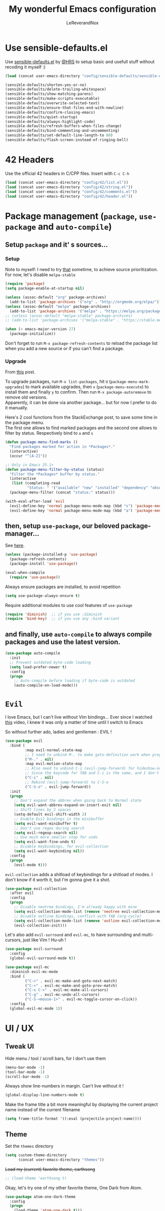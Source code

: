 #+TITLE: My wonderful Emacs configuration
#+AUTHOR: LeReverandNox

* Use sensible-defaults.el
  Use [[https://github.com/hrs/sensible-defaults.el][sensible-defaults.el]] by [[https://github.com/hrs/sensible-defaults.el][@HRS]] to setup basic and usefull stuff without
  recoding it myself :)

  #+BEGIN_SRC emacs-lisp
    (load (concat user-emacs-directory "config/sensible-defaults/sensible-defaults.el"))

    (sensible-defaults/shorten-yes-or-no)
    (sensible-defaults/delete-trailing-whitespace)
    (sensible-defaults/show-matching-parens)
    (sensible-defaults/make-scripts-executable)
    (sensible-defaults/overwrite-selected-text)
    (sensible-defaults/ensure-that-files-end-with-newline)
    (sensible-defaults/confirm-closing-emacs)
    (sensible-defaults/quiet-startup)
    (sensible-defaults/always-highlight-code)
    (sensible-defaults/refresh-buffers-when-files-change)
    (sensible-defaults/bind-commenting-and-uncommenting)
    (sensible-defaults/set-default-line-length-to 80)
    (sensible-defaults/flash-screen-instead-of-ringing-bell)
  #+END_SRC

* 42 Headers
  Use the official 42 headers in C/CPP files.
  Insert with =C-c C-h=

  #+BEGIN_SRC emacs-lisp
    (load (concat user-emacs-directory "config/42/list.el"))
    (load (concat user-emacs-directory "config/42/string.el"))
    (load (concat user-emacs-directory "config/42/comments.el"))
    (load (concat user-emacs-directory "config/42/header.el"))
  #+END_SRC

* Package management (=package=, =use-package= and =auto-compile=)
** Setup =package= and it' s sources...
*** Setup
    Note to myself: I need to try [[https://emacs.stackexchange.com/a/2989][that]] sometime, to achieve source
    prioritization. For now, let's disable =melpa-stable=
    #+BEGIN_SRC emacs-lisp
      (require 'package)
      (setq package-enable-at-startup nil)

      (unless (assoc-default "org" package-archives)
        (add-to-list 'package-archives '("org" . "http://orgmode.org/elpa/")))
      (unless (assoc-default "melpa" package-archives)
        (add-to-list 'package-archives '("melpa" . "https://melpa.org/packages/")))
      ;; (unless (assoc-default "melpa-stable" package-archives)
      ;; (add-to-list 'package-archives '("melpa-stable" . "https://stable.melpa.org/packages/")))

      (when (< emacs-major-version 27)
        (package-initialize))
    #+END_SRC

    Don't forget to run =M-x package-refresh-contents= to reload the package list
    when you add a new source or if you can't find a package.

*** Upgrade
    From [[https://emacs.stackexchange.com/a/31874][this]] post.

    To upgrade packages, run =M-x list-packages=, hit =U= (=package-menu-mark-upgrades=) to mark available
    upgrades, then =x= (=package-menu-execute=) to install them and finally =y= to confirm.
    Then run =M-x package-autoremove= to remove old versions.\\
    Apparently, it can be done via another package... but for now I prefer to do
    it manually.

    Here's 2 cool functions from the StackExchange post, to save some time in
    the package menu.\\
    The first one allows to find marked packages and the second one allows to
    filter by status. Respectively bind to =a= and =s=

    #+BEGIN_SRC emacs-lisp
      (defun package-menu-find-marks ()
        "Find packages marked for action in *Packages*."
        (interactive)
        (occur "^[A-Z]"))

      ;; Only in Emacs 25.1+
      (defun package-menu-filter-by-status (status)
        "Filter the *Packages* buffer by status."
        (interactive
         (list (completing-read
                "Status: " '("available" "new" "installed" "dependency" "obsolete"))))
        (package-menu-filter (concat "status:" status)))

      (with-eval-after-load 'evil
        (evil-define-key 'normal package-menu-mode-map (kbd "s") 'package-menu-filter-by-status)
        (evil-define-key 'normal package-menu-mode-map (kbd "a") 'package-menu-find-marks))
    #+END_SRC

** then, setup =use-package=, our beloved package-manager...
   See [[https://github.com/jwiegley/use-package][here]].
   #+BEGIN_SRC emacs-lisp
     (unless (package-installed-p 'use-package)
       (package-refresh-contents)
       (package-install 'use-package))

     (eval-when-compile
       (require 'use-package))
   #+END_SRC

   Always ensure packages are installed, to avoid repetition

   #+BEGIN_SRC emacs-lisp
     (setq use-package-always-ensure t)
   #+END_SRC

   Require additional modules to use cool features of =use-package=

   #+BEGIN_SRC emacs-lisp
     (require 'diminish)  ;; if you use :diminish
     (require 'bind-key)  ;; if you use any :bind variant
   #+END_SRC

** and finally, use =auto-compile= to always compile packages and use the latest version.
   #+BEGIN_SRC emacs-lisp
     (use-package auto-compile
       :init
       ;; Prevent outdated byte-code loading
       (setq load-prefer-newer t)
       :config
       (progn
         ;; Auto-compile before loading if byte-code is outdated
         (auto-compile-on-load-mode)))
   #+END_SRC
* =Evil=
  I love Emacs, but I can't live without Vim bindings...
  Ever since I watched [[https://www.youtube.com/watch?v=JWD1Fpdd4Pc][this]] video, I knew it was only a matter of time until I
  switch to Emacs

  So without further ado, ladies and gentlemen : EVIL !
  #+BEGIN_SRC emacs-lisp
    (use-package evil
      :bind (
             :map evil-normal-state-map
             ;; I need to unbind M-. to make goto-definition work when programming
             ("M-." . nil)
             :map evil-motion-state-map
             ;; Also need to unbind C-i (evil-jump-forward) for hideshow-org to works
             ;; Since the keycode for TAB and C-i is the same, and I don't want to find a workaround for now...
             ("C-i" . nil)
             ;; Rebind (evil-jump-forward) to C-S-o
             ("C-S-o" . evil-jump-forward))
      :init
      (progn
        ;; Don't expand the abbrev when going back to Normal state
        (setq evil-want-abbrev-expand-on-insert-exit nil)
        ;; Shift lines by 2 spaces
        (setq-default evil-shift-width 2)
        ;; Enable Evil bindings in the minibuffer
        (setq evil-want-minibuffer t)
        ;; Don't use regex during search
        (setq evil-regexp-search nil)
        ;; Use much more smaller step for undo
        (setq evil-want-fine-undo t)
        ;; Disable keybindings, for evil-collection
        (setq evil-want-keybinding nil))
      :config
      (progn
        (evil-mode t)))
  #+END_SRC

  =evil-collection= adds a shitload of keybindings for a shitload of modes.
  I don't know if it worth it, but I'm gonna give it a shot.
  #+BEGIN_SRC emacs-lisp
    (use-package evil-collection
      :after evil
      :config
      (progn
        ;; Disable neotree bindings, I'm already happy with mine
        (setq evil-collection-mode-list (remove 'neotree evil-collection-mode-list))
        ;; Disable outline bindings, conflict with TAB (org-cycle)
        (setq evil-collection-mode-list (remove 'outline evil-collection-mode-list))
        (evil-collection-init)))
  #+END_SRC

  Let's also add =evil-surround= and =evil-mc=, to have surrounding and
  multi-cursors, just like Vim ! Hu-uh !
  #+BEGIN_SRC emacs-lisp
    (use-package evil-surround
      :config
      (global-evil-surround-mode t))
  #+END_SRC

  #+BEGIN_SRC emacs-lisp
    (use-package evil-mc
      :diminish evil-mc-mode
      :bind (
             ("C->" . evil-mc-make-and-goto-next-match)
             ("C-<" . evil-mc-make-and-goto-prev-match)
             ("C-x C->" . evil-mc-make-all-cursors)
             ("C-g" . evil-mc-undo-all-cursors)
             ("C-S-<mouse-1>" . evil-mc-toggle-cursor-on-click))
      :config
      (global-evil-mc-mode 1))
  #+END_SRC
* UI / UX
** Tweak UI
   Hide menu / tool / scroll bars, for I don't use them
   #+BEGIN_SRC emacs-lisp
     (menu-bar-mode -1)
     (tool-bar-mode -1)
     (scroll-bar-mode -1)
   #+END_SRC

   Always show line-numbers in margin. Can't live without it !
   #+BEGIN_SRC emacs-lisp
     (global-display-line-numbers-mode t)
   #+END_SRC

   Make the frame title a bit more meaningful by displaying the current project
   name instead of the current filename
   #+BEGIN_SRC emacs-lisp
     (setq frame-title-format '((:eval (projectile-project-name))))
   #+END_SRC
** Theme
   Set the =themes= directory
   #+BEGIN_SRC emacs-lisp
     (setq custom-theme-directory
           (concat user-emacs-directory "themes"))
   #+END_SRC

   +Load my (current) favorite theme, earthsong+
   #+BEGIN_SRC emacs-lisp
     ;; (load-theme 'earthsong t)
   #+END_SRC

   Okay, let's try one of my other favorite theme, One Dark from Atom.
   #+BEGIN_SRC emacs-lisp
     (use-package atom-one-dark-theme
       :config
       (progn
         (load-theme 'atom-one-dark t)))
   #+END_SRC

   I love some transparency. Let's make it a bit transparent when active, and a
   bit more transparent when inactive
   #+BEGIN_SRC emacs-lisp
     ;;(set-frame-parameter (selected-frame) 'alpha '(<active> . <inactive>))
     (set-frame-parameter (selected-frame) 'alpha '(95 . 80))
     (add-to-list 'default-frame-alist '(alpha . (95 . 80)))
   #+END_SRC

   I also like to have a more visible =verbatim= face in =org-mode=.
   Not quite sur about the color, but it will do the trick.
   #+BEGIN_SRC emacs-lisp
     (set-face-attribute 'org-verbatim nil
                         :foreground (face-attribute 'warning :foreground))
   #+END_SRC

** Font
   Thanks again to @HRS for those really helpful functions !

*** Setup
    Let's set =RobotoMono Nerd Font= as the default font
    #+BEGIN_SRC emacs-lisp
      (setq hrs/default-font "RobotoMono Nerd Font")
    #+END_SRC

    With a default size of 11
    #+BEGIN_SRC emacs-lisp
      (setq hrs/default-font-size 11)
    #+END_SRC

*** Resizing
    Really cool fonctions :)
    #+BEGIN_SRC emacs-lisp
      (defun hrs/font-code ()
        "Return a string representing the current font (like \"Inconsolata-14\")."
        (concat hrs/default-font "-" (number-to-string hrs/current-font-size)))

      (defun hrs/set-font-size ()
        "Set the font to `hrs/default-font' at `hrs/current-font-size'.
         Set that for the current frame, and also make it the default for
         other, future frames."
        (let ((font-code (hrs/font-code)))
          (add-to-list 'default-frame-alist (cons 'font font-code))
          (set-frame-font font-code)))

      (defun hrs/reset-font-size ()
        "Change font size back to `hrs/default-font-size'."
        (interactive)
        (setq hrs/current-font-size hrs/default-font-size)
        (hrs/set-font-size))

      (defun hrs/increase-font-size ()
        "Increase current font size by a factor of `hrs/font-change-increment'."
        (interactive)
        (setq hrs/current-font-size
              (ceiling (* hrs/current-font-size hrs/font-change-increment)))
        (hrs/set-font-size))

      (defun hrs/decrease-font-size ()
        "Decrease current font size by a factor of `hrs/font-change-increment', down to a minimum size of 1."
        (interactive)
        (setq hrs/current-font-size
              (max 1
                   (floor (/ hrs/current-font-size hrs/font-change-increment))))
        (hrs/set-font-size))
    #+END_SRC

    Increment font by 0.5%
    #+BEGIN_SRC emacs-lisp
      (setq hrs/font-change-increment 1.05)
    #+END_SRC

    Globally bind font resizing to =C-+=, =C--= and =C-==, so I can resize
    ANYWHERE <3
    #+BEGIN_SRC emacs-lisp
      (define-key global-map (kbd "C-=") 'hrs/reset-font-size)
      (define-key global-map (kbd "C-+") 'hrs/increase-font-size)
      (define-key global-map (kbd "C--") 'hrs/decrease-font-size)
    #+END_SRC

    Reset the font size at startup
    #+BEGIN_SRC emacs-lisp
      (hrs/reset-font-size)
    #+END_SRC
** Modeline
*** =powerline=
    I love Vim's powerline, so when I heard there's an Emacs version...

    Here's a fork of the =powerline-evil-center-color-theme= (from [[https://github.com/raugturi/powerline-evil][here]]) that
    display the =mode-line-misc-info= variable. I need it for =eyebrowse= to
    display it's workspaces. (see [[https://github.com/milkypostman/powerline/issues/140][this]] issue)\\
    I don't really know what I'm doing, I just tried to
    understand roughly how a =mode-line-format= works and hacked my way through.
    #+BEGIN_SRC emacs-lisp
      (defun lrn/powerline-evil-center-color-theme ()
        "A custom Powerline's center-evil them with the evil state in color and the
        mode-line-misc-info displayed."
        (interactive)
        (setq-default mode-line-format
                      '("%e"
                        (:eval
                         (let* ((active (powerline-selected-window-active))
                                (mode-line (if active 'mode-line 'mode-line-inactive))
                                (face1 (if active 'powerline-active1 'powerline-inactive1))
                                (face2 (if active 'powerline-active2 'powerline-inactive2))
                                (separator-left (intern (format "powerline-%s-%s"
                                                                (powerline-current-separator)
                                                                (car powerline-default-separator-dir))))
                                (separator-right (intern (format "powerline-%s-%s"
                                                                 (powerline-current-separator)
                                                                 (cdr powerline-default-separator-dir))))
                                (lhs (list (powerline-raw "%*" nil 'l)
                                           (powerline-buffer-size nil 'l)
                                           (powerline-buffer-id nil 'l)
                                           (powerline-raw " ")
                                           (funcall separator-left mode-line face1)
                                           (powerline-narrow face1 'l)
                                           (powerline-vc face1)))
                                (rhs (list (powerline-raw global-mode-string face1 'r)
                                           (powerline-raw "%4l" face1 'r)
                                           (powerline-raw ":" face1)
                                           (powerline-raw "%3c" face1 'r)
                                           (funcall separator-right face1 mode-line)
                                           (powerline-raw " ")
                                           (powerline-raw "%6p" nil 'r)
                                           (powerline-hud face2 face1)
                                           (powerline-raw mode-line-misc-info face2 'r)))
                                (center (append (list (powerline-raw " " face1)
                                                      (funcall separator-left face1 face2)
                                                      (when (boundp 'erc-modified-channels-object)
                                                        (powerline-raw erc-modified-channels-object face2 'l))
                                                      (powerline-major-mode face2 'l)
                                                      (powerline-process face2)
                                                      (powerline-raw " " face2))
                                                (let ((evil-face (powerline-evil-face)))
                                                  (if (split-string (format-mode-line minor-mode-alist))
                                                      (append (if evil-mode
                                                                  (list (funcall separator-right face2 evil-face)
                                                                        (powerline-raw (powerline-evil-tag) evil-face 'l)
                                                                        (powerline-raw " " evil-face)
                                                                        (funcall separator-left evil-face face2)))
                                                              (list (powerline-minor-modes face2 'l)
                                                                    (powerline-raw " " face2)
                                                                    (funcall separator-right face2 face1)))
                                                    (list (powerline-raw (powerline-evil-tag) evil-face)
                                                          (funcall separator-right evil-face face1)))))))
                           (concat (powerline-render lhs)
                                   (powerline-fill-center face1 (/ (powerline-width center) 2.0))
                                   (powerline-render center)
                                   (powerline-fill face1 (powerline-width rhs))
                                   (powerline-render rhs)))))))
    #+END_SRC

    #+BEGIN_SRC emacs-lisp
      (use-package powerline
        :config
        (lrn/powerline-evil-center-color-theme))
    #+END_SRC
*** Clock
    It's sometime more convenient to check the time directly in Emacs, instead of
    looking at the OS status bar. Especially in fullscreen mode.\\
    I not enabling it for now, for I spend most of my time on MacOS. But I use it
    for sure on Linux.

    #+BEGIN_SRC emacs-lisp
      ;; (display-time-mode)

    #+END_SRC

    Let's also customize the time format. See [[https://help.gnome.org/users/gthumb/stable/gthumb-date-formats.html.en][here]] for reference :)
    #+BEGIN_SRC emacs-lisp
      (setq display-time-format "%H:%M:%S")
    #+END_SRC
*** =diminish=
    The =modeline= is often waaaay to crowded, when a lot of modes are enabled.
    Hopefully, there's =dimisish= ! It allows you to rename every minor/major
    modes to save space.

    =diminish= is also supported directly by =use-package= with the =:dimish= option.
    I try to use it whenever I can, but for some default modes, I still need to
    write it here.

    First, two macros to make things easier
    #+BEGIN_SRC emacs-lisp
      (defmacro diminish-minor-mode (filename mode &optional abbrev)
        `(eval-after-load (symbol-name ,filename)
           '(diminish ,mode ,abbrev)))

      (defmacro diminish-major-mode (mode-hook abbrev)
        `(add-hook ,mode-hook
                   (lambda () (setq mode-name ,abbrev))))
    #+END_SRC

    And now =diminish=  itself.
    #+BEGIN_SRC emacs-lisp
      (use-package diminish
        :config
        (diminish-major-mode 'emacs-lisp-mode-hook "el")
        (diminish-major-mode 'python-mode-hook "Py")
        (diminish-major-mode 'js-mode-hook "JS")
        (diminish-major-mode 'sh-mode-hook "Sh")
        (diminish-minor-mode 'abbrev 'abbrev-mode))
    #+END_SRC
** Icons
   Because it's always nice to have cool icons instead of plain text
   #+BEGIN_SRC emacs-lisp
     (use-package all-the-icons)
   #+END_SRC
** =neotree=
   Similar to Vim's Nerdtree, such a cool package to browse the filesystem in a
   conveniant sidebar <3

   Thanks [[https://github.com/jaypei/emacs-neotree/issues/293][@stereoproxy]] for this function that allows me to close the parent
   directory of a node easily !
   #+BEGIN_SRC emacs-lisp
     (defun my/neotree-close-parent ()
       "Close parent directory of current node."
       (interactive)
       (neotree-select-up-node)
       (let* ((btn-full-path (neo-buffer--get-filename-current-line))
              (path (if btn-full-path btn-full-path neo-buffer--start-node)))
         (when (file-name-directory path)
           (if (neo-buffer--expanded-node-p path) (neotree-enter)))))
   #+END_SRC

   Let's install =neotree= and set the bindings
   #+BEGIN_SRC emacs-lisp
     (use-package neotree
       :init
       (setq neo-theme (if (display-graphic-p) 'icons 'arrow))
       (setq neo-window-fixed-size nil)
       :config
       (evil-define-key 'normal neotree-mode-map (kbd "RET") 'neotree-enter)
       (evil-define-key 'normal neotree-mode-map (kbd "SPC") 'neotree-quick-look)
       (evil-define-key 'normal neotree-mode-map (kbd "q") 'neotree-hide)
       (evil-define-key 'normal neotree-mode-map (kbd "TAB") 'neotree-change-root)
       (evil-define-key 'normal neotree-mode-map (kbd "g") 'neotree-refresh)
       (evil-define-key 'normal neotree-mode-map (kbd "n") 'neotree-next-line)
       (evil-define-key 'normal neotree-mode-map (kbd "p") 'neotree-previous-line)
       (evil-define-key 'normal neotree-mode-map (kbd "A") 'neotree-stretch-toggle)
       (evil-define-key 'normal neotree-mode-map (kbd "H") 'neotree-hidden-file-toggle)
       (evil-define-key 'normal neotree-mode-map (kbd "s") 'neotree-enter-horizontal-split)
       (evil-define-key 'normal neotree-mode-map (kbd "v") 'neotree-enter-vertical-split)
       (evil-define-key 'normal neotree-mode-map (kbd "O") 'neotree-open-file-in-system-application)
       (evil-define-key 'normal neotree-mode-map (kbd "y") 'neotree-copy-filepath-to-yank-ring)
       (evil-define-key 'normal neotree-mode-map (kbd "r") 'neotree-refresh)
       (evil-define-key 'normal neotree-mode-map (kbd "C-b") 'neotree-hide)
       (evil-define-key 'normal neotree-mode-map (kbd "C-c C-y") 'neotree-copy-node)
       (evil-define-key 'normal neotree-mode-map (kbd "x") 'my/neotree-close-parent)
       (define-key evil-motion-state-map (kbd "C-b") 'neotree-show)
       (define-key evil-motion-state-map (kbd "C-S-b") 'neotree-projectile-action))
   #+END_SRC

** Completion
*** =helm= and friends
    From [[https://github.com/emacs-helm/helm][here]].\\
    See [[https://emacs-helm.github.io/helm/][here]] and [[http://tuhdo.github.io/helm-intro.html][here]].

    =helm= is just AWESOME ! It saves so much time, allowing to find anything in
    a few keystrokes.

    First, there is =helm= itself
    #+BEGIN_SRC emacs-lisp
      ;; (use-package helm
      ;;   :diminish helm-mode
      ;;   :bind  (
      ;;          ("M-x" . helm-M-x)
      ;;          ("C-x C-f" . helm-find-files)
      ;;          ("C-x y" . helm-show-kill-ring)
      ;;          ("C-x b" . helm-mini)
      ;;          ("C-X c o" . helm-occur)
      ;;          ("C-h a" . helm-apropos))
      ;;   :init
      ;;   (setq projectile-completion-system 'helm)
      ;;   (setq helm-apropos-fuzzy-match t)
      ;;   :config
      ;;   (helm-mode t))
    #+END_SRC

    then, there's =helm-descbinds=, for searching bindings
    #+BEGIN_SRC emacs-lisp
      ;; (use-package helm-descbinds
      ;;   :bind (
      ;;          ("C-h b" . helm-descbinds)
      ;;          ("C-h w" . helm-descbinds)))
    #+END_SRC

*** =ivy= and friends
    Ressources: [[https://sam217pa.github.io/2016/09/13/from-helm-to-ivy/][that]], [[https://adamsimpson.net/writing/helm-to-ivy][this]], [[http://blog.binchen.org/posts/hello-ivy-mode-bye-helm.html][that]], [[https://writequit.org/denver-emacs/presentations/2017-04-11-ivy.html][this]].

**** =ivy=
     From [[https://github.com/abo-abo/swiper][here]]. See [[https://oremacs.com/swiper/][here]].\\
     The completion framework itself. Waaay way smaller than =helm=, with less
     functionalities. But since I was using about 5% of =helm=, it doesn't matter

     =ivy-historian= persists the =ivy= candidates in a file.
     #+BEGIN_SRC emacs-lisp
       (use-package ivy-historian)
     #+END_SRC

     #+BEGIN_SRC emacs-lisp
       (use-package ivy
         :diminish ivy-mode
         :bind (
                ("C-x b" . ivy-switch-buffer))
         :init
         ;; Add recent files and bookmarks to ivy-switch-buffer
         (setq ivy-use-virtual-buffers t)
         ;; Show the fullpath for the recent files in ivy-switch-buffer
         (setq ivy-virtual-abbreviate 'fullpath)
         ;; Use ivy as completion system for projectile
         (setq projectile-completion-system 'ivy)
         ;; Require to type ~/ to go home, instead of just ~
         (setq ivy-magic-tilde nil)
         ;; Allow minibuffer commands in minibuffer... MINIBUFFERCEPTION \o/
         (setq enable-recursive-minibuffers t)
         :config
         (ivy-historian-mode t)
         (ivy-mode t))
     #+END_SRC
**** =counsel=
     =counsel= is a collection of replacement functions for various Emacs
     commands, infused with =ivy=.

     #+BEGIN_SRC emacs-lisp
       (use-package counsel
         :diminish counsel-mode
         :bind (
                ("C-x y" . counsel-yank-pop))
         :init
         ;; Override the binding descriptions with counsel stuff
         (setq counsel-mode-override-describe-bindings t)
         :config
         (counsel-mode t))
     #+END_SRC

** Keybindings help
*** =guide-key=
    From [[https://github.com/kai2nenobu/guide-key][here]].

    =guide-key= is a cool little package that shows a popup with the possibles
    key-bindings when you start typing. Really useful to discover a lot of cool
    bindings !
    #+BEGIN_SRC emacs-lisp
      ;; (use-package guide-key
      ;;   :diminish guide-key-mode
      ;;   :init
      ;;   (setq guide-key/guide-key-sequence t) ; Trigger the guide for any binding
      ;;   (setq guide-key/popup-window-position 'bottom)
      ;;   (setq guide-key/align-command-by-space-flag t)
      ;;   (setq guide-key/idle-delay 0.75)
      ;;   :config
      ;;   (progn
      ;;     (guide-key-mode 1)))
    #+END_SRC
*** =which-key=
    From [[https://github.com/justbur/emacs-which-key][here]].

    Based on =guide-key=, it was developped for [[https://www.google.com/search?client=firefox-b-ab&q=github+spcemacs][Spacemacs]]. It does the same
    things, but... in a cooler way. Maybe.

    Let's give it a shot and see what it worth.
    #+BEGIN_SRC emacs-lisp
      (use-package which-key
        :diminish which-key-mode
        :init
        (setq which-key-popup-type 'side-window)
        (setq which-key-idle-delay 0.75)
        :config
        (which-key-mode t))
    #+END_SRC

** Sessions
   Emacs can save and restore the current session. Convenient since I'm closing
   Emacs often !

   Themes settings are also stored in the .desktop file... So if I change
   settings with =customize-face= then exit Emacs, those settings are restored
   the next time ! I don't like this behavior. Thanks to [[https://superuser.com/a/1155381][this]] post, there's a
   worakoung that reloads the actual theme after restoring the .desktop

   EDIT: Since I start using =--daemon= / =emacsclient=, I had to fix
   =desktop-save=mode= so I can restore frames in a new frame... But it seems to
   have broken the up-mentioned workaround...  will (try) to-fix someday.
   #+BEGIN_SRC emacs-lisp
     (setq desktop-path (list (concat user-emacs-directory "tmp/sessions")))
     (desktop-save-mode)
     (setq desktop-restore-forces-onscreen nil)
     (setq desktop-load-locked-desktop t)

     ;; (add-to-list 'desktop-globals-to-save 'custom-enabled-themes)
     ;; (defun desktop-load-theme () "load custom theme" (interactive)
     ;; (dolist (th custom-enabled-themes) (load-theme th)))
     ;; (add-hook 'desktop-after-read-hook 'desktop-load-theme)
   #+END_SRC

** Custom-file
   Emacs use a custom-file to store settings set by =M-x customize= and other
   stuff.

   Let's configure it.
   #+BEGIN_SRC emacs-lisp
     (setq custom-file (concat user-emacs-directory "config/custom.el"))
   #+END_SRC

   And load it at startup.
   #+BEGIN_SRC emacs-lisp
     (load custom-file)
   #+END_SRC
** =Dired=
   I want to use =dired-mode= more often, it seems really powerful !
   Let's customize some settings

   =dired-dwim-target= allows to 'auto-detect' the target for various operations
   such as copy, delete, etc... (If there's a split window with a =Dired=
   buffer, it'll assume that you want to target this directory)
   #+BEGIN_SRC emacs-lisp
     (setq dired-dwim-target t)
   #+END_SRC

   Always copy directory recursively without confirmation
   #+BEGIN_SRC emacs-lisp
     (setq dired-recursive-copies 'always)
   #+END_SRC

   The basic =ls= flags are quite limited (=-al=), let's add s'more, such as
   human-readable sizes
   #+BEGIN_SRC emacs-lisp
     (setq dired-listing-switches "-lah")
   #+END_SRC

   Auto-update the =dired= buffers if the content of a directory change.
   #+BEGIN_SRC emacs-lisp
     (add-hook 'dired-mode-hook 'auto-revert-mode)
   #+END_SRC

   You now you can edit permissions directly from within =dired= ?
   #+BEGIN_SRC emacs-lisp
     (setq wdired-allow-to-change-permissions t)
   #+END_SRC

*** =dired+=
    =dired+= is a package that provides additional features to the basic
    =dired-mode=
    However, I had to intall it manually, since it's not present on
    =MELPA= anymore ='(
    #+BEGIN_SRC emacs-lisp
      (add-to-list 'load-path (concat user-emacs-directory "config/dired+"))
      (require 'dired+)
    #+END_SRC

*** =dired-narrow=
    A cool package that allows to filter files by name ! (See [[http://pragmaticemacs.com/emacs/dynamically-filter-directory-listing-with-dired-narrow/][here]])

    In a =dired= buffer, hit =C-s= to invok =dired-narrow= and type a string to
    filter.\\
    When done, hit =g r= (=revert-buffer=) to remove the filters.
    #+BEGIN_SRC emacs-lisp
      (use-package dired-narrow
        :config
        (progn
          (evil-define-key 'normal dired-mode-map (kbd "C-s") 'dired-narrow)))
    #+END_SRC

*** =dired-quick-sort=
    See [[https://gitlab.com/xuhdev/dired-quick-sort][here]].
    Add a cool sorting menu to =dired=, to sort by name, time, size, extension,
    you name it...

    WARNING: Doesn't work on Mac OS, since =ls= doesn't support =--dired= option.
    #+BEGIN_SRC emacs-lisp
      (unless (string-equal system-type "darwin")
        (use-package dired-quick-sort
          :config
          (dired-quick-sort-setup))
        )
    #+END_SRC
** Emacs server
   Let's add a binding to kill the Emacs server.
   #+BEGIN_SRC emacs-lisp
     (define-key global-map (kbd "C-x C-S-c") 'kill-emacs)
   #+END_SRC
* Persitency
** =backup= and =auto-save=
   I love to keep my backups and auto-saves neatly in separates directories.
   This is the first settings I used when I start using Emacs in 2016, I should
   review them someday.
   #+BEGIN_SRC emacs-lisp
     (let ((backup-dir (concat user-emacs-directory "tmp/backups"))
           (auto-saves-dir (concat user-emacs-directory "tmp/auto-saves")))
       (dolist (dir (list backup-dir auto-saves-dir))
         (when (not (file-directory-p dir))
           (make-directory dir t)))
       (setq backup-directory-alist `(("." . ,backup-dir))
             auto-save-file-name-transforms `((".*" ,auto-saves-dir t))
             auto-save-list-file-prefix (concat auto-saves-dir ".saves-")
             tramp-backup-directory-alist `((".*" . ,backup-dir))
             tramp-auto-save-directory auto-saves-dir))

     (setq backup-by-copying t    ; Don't delink hardlinks
           delete-old-versions t  ; Clean up the backups
           version-control t      ; Use version numbers on backups,
           kept-new-versions 5    ; keep some new versions
           kept-old-versions 2)   ; and some old ones, too
   #+END_SRC

** History
   From [[http://pages.sachachua.com/.emacs.d/Sacha.html#org40a3abb][here]] (and from [[https://www.wisdomandwonder.com/wp-content/uploads/2014/03/C3F.html][here]] too)
   It's cool to be able to re-run commands, searches and stuff from a previous session
   when opening Emacs.

   #+BEGIN_SRC emacs-lisp
     (setq savehist-file (concat user-emacs-directory "tmp/savehist"))
     (savehist-mode +1)
     (setq savehist-save-minibuffer-history +1)
     (setq savehist-additional-variables
           '(kill-ring
             search-ring
             regexp-search-ring))
   #+END_SRC

** =save-place=
   =save-place-mode= saves the current point location when I close a
   file or Emacs.
   So when I come back, the point position is restored !
   #+BEGIN_SRC emacs-lisp
     (save-place-mode t)
   #+END_SRC

* Editing
  Some settings I didn't know where to put... not really Programming stuff, but
  kinda' quand meme.

** Encoding
   Set default encoding to UTF-8, because it's most common. And the coolest !
   #+BEGIN_SRC emacs-lisp
     (set-language-environment "UTF-8")
   #+END_SRC

** Trailing whitespaces
   Always highlight trailing whitespaces, even though they are automatically
   deleted on save
   #+BEGIN_SRC emacs-lisp
     (setq-default show-trailing-whitespace t)
   #+END_SRC

** Indentation
   Always indent with spaces, unless specified
   #+BEGIN_SRC emacs-lisp
     (setq-default indent-tabs-mode nil)
   #+END_SRC

   Display tabs with a 2 characters width, to horrible nesting
   #+BEGIN_SRC emacs-lisp
     (setq-default tab-width 2)
   #+END_SRC

   =highlight-indent-guide= makes indentation easier to understand with some
   sweet highlighting.
   #+BEGIN_SRC emacs-lisp
     (use-package highlight-indent-guides
       :diminish highlight-indent-guides-mode
       :hook ((prog-mode yaml-mode) . highlight-indent-guides-mode)
       :init
       (setq highlight-indent-guides-method 'character))
   #+END_SRC

** Case
   Treat lower/uppper CamelCase as separate words
   #+BEGIN_SRC emacs-lisp
     (use-package subword
       :diminish subword-mode
       :config
       (global-subword-mode 1))
   #+END_SRC
** Cursor width
   From [[http://pragmaticemacs.com/emacs/adaptive-cursor-width/][here]].
   Make the cursor the full width of the underlying character (TAB, etc).
   #+BEGIN_SRC emacs-lisp
     (setq x-stretch-cursor t)
   #+END_SRC
** Auto revert
   From [[http://pragmaticemacs.com/emacs/automatically-revert-buffers/][here]].
   Automatically update the buffer if the associated file on the disk has changed.
   If the buffer has unsaved changes, Emacs will prompt.
   #+BEGIN_SRC emacs-lisp
     (global-auto-revert-mode t)
   #+END_SRC
** Parens
   Automatically write the closing quote, bracket, parenthesis… you know what I
   mean.
   Don't forget to disable =electric-pair-mode= for lispy languages,
   =smartparens= doest it instead.
   #+BEGIN_SRC emacs-lisp
     (electric-pair-mode t)
   #+END_SRC

   Support a few more pairs. (See [[http://ergoemacs.org/emacs/emacs_insert_brackets_by_pair.html][here]])
   #+BEGIN_SRC emacs-lisp
     (setq electric-pair-pairs
           '(
             (?' . ?')
             (?` . ?`)))
   #+END_SRC
** Sentence delimitation
   Sentence end with a single space. Because I said it.
   #+BEGIN_SRC emacs-lisp
     (setq sentence-end-double-space nil)
   #+END_SRC

** Folding
*** =hideshow=
    Emacs requires a mode to handle folding.
    Let's run with =hideshow=, which is built-in and really efficient.

    #+BEGIN_SRC emacs-lisp
      (use-package hideshow
        :diminish hs-minor-mode
        :hook (prog-mode . hs-minor-mode))
    #+END_SRC

*** =vimish-fold=
    From [[https://github.com/mrkkrp/vimish-fold][here]].\\
    This package provide Vim-like folds. That's pretty cool, I can do what I
    want, the folds are even persistent... but it's a bit less intuitive than
    =hideshow=. Since I don't fold much, I prefer =hideshow=.

    However, I'll keep the configuration, in case I want to give it a shot someday.
    #+BEGIN_SRC emacs-lisp
      ;; (use-package vimish-fold
      ;;   :init
      ;;   (setq vimish-fold-dir (concat user-emacs-directory "vimish-fold"))
      ;;   (setq vimish-fold-persist-on-saving t)
      ;;   :config
      ;;   (vimish-fold-global-mode t))
    #+END_SRC

    From [[https://github.com/alexmurray/evil-vimish-fold][here]].\\
    This package adds =evil= bindings for =vimish-fold=
    #+BEGIN_SRC emacs-lisp
      ;; (use-package evil-vimish-fold
      ;;   :defer t
      ;;   :config
      ;;   (evil-vimish-fold-mode t))
    #+END_SRC
** Selection
*** =expand-region=
    =expand-region= ([[https://github.com/magnars/expand-region.el][here]]) allows to expand the selection by semantic units...
    wathever that means.\\
    From what I undertand, it first selects the word, then the quote, the
    sentence, the block, etc... Sounds great.
    I probably can do the same with =visual= state of =evil=...

    I know that I override the bindings for =right-word= and =left-word=, but I
    don't use them anyway.\\
    TODO: Those bindings conflict with =smartparens=... need to figure it out.
    #+BEGIN_SRC emacs-lisp
      (use-package expand-region
        :bind (
               ("<C-right>" . er/expand-region)
               ("<C-left>" . er/contract-region)))
    #+END_SRC

*** =ace-jump-mode=
    I always loved Vim's =EasyMotion=, even though I never used it that much.
    Basically, it allows me to jump to the desired occurence of a word in the
    displayed content by just pressing a key.
    I guess it's never too late :)

    Just hit =C-c SPC=, hit the char you wanna search and enjoy !
    (By default, it will search for words. If you want to search chars, you can
    hit =C-u C-c SPC=, or even =C-u C-u C-c SPC= to search for lines)
    #+BEGIN_SRC emacs-lisp
      (use-package ace-jump-mode
        :bind (
               :map evil-normal-state-map
               ("C-c SPC" . ace-jump-mode)
               ("C-x SPC" . ace-jump-mode-pop-mark)))
    #+END_SRC
** Transpose
   Emacs has cool built-in feature to transpose stuff, such as
   =transpose-words=, =transpose-chars=, =transpose-lines=...
   Very usefull and kinda' new for a Vim guy.

   By default, only =M-t= (=transpose-words=) and =C-x C-t= (=transpose-lines=)
   are bound.

   Let's create a custom map to access all of them, with =C-x C-t= as prefix.
   I'll maybe have to type a few more keys, but since I don't use them that
   often, I won't mind.

   #+BEGIN_SRC emacs-lisp
     (define-prefix-command 'lrn/transpose-map)
     (define-key global-map (kbd "C-x C-t") 'lrn/transpose-map)

     (define-key lrn/transpose-map (kbd "w") 'transpose-words)
     (define-key lrn/transpose-map (kbd "c") 'transpose-chars)
     (define-key lrn/transpose-map (kbd "l") 'transpose-lines)
     (define-key lrn/transpose-map (kbd "p") 'transpose-paragraphs)
     (define-key lrn/transpose-map (kbd "e") 'transpose-sexps)
     (define-key lrn/transpose-map (kbd "s") 'transpose-sentences)
     (define-key lrn/transpose-map (kbd "r") 'transpose-regions)
   #+END_SRC
** Align
*** =ialign=
    I often like to align stuff, like variables name, lists, numbers etc...
    Emacs provides few functions to do alignment.\\
    I found =ialign= ([[https://github.com/mkcms/interactive-align][here]]) to be a good alternative to =align-regexp=, as it has more functionalities.

    Let's bind it to =C-x C-a=.\\
    I like to apply the alignement on the whole line (i.e. align at each space).
    To disable the repetition, hit =C-c C-r=
    #+BEGIN_SRC emacs-lisp
      (use-package ialign
        :bind (
               :map evil-normal-state-map
               ("C-x C-a" . ialign))
        :init
        ;; Change the default regex to align by the first space
        (setq ialign-initial-regexp "\\( \\)")
        ;; I want to repeat the alignment throughout the lines
        (setq ialign-initial-repeat t))
    #+END_SRC
** =undo-tree=
   Emacs does almost everything well... except undos ! That's a nightmare
   compare to Vim.

   Hopefully, some guys try to make something 'similar' to Vim, despite the
   Emacs limitations.

   =undo-tree= provides a cool... undo-tree, with timestamps, persistent undo
   and such. Definitly not perfect, but better that nothing.
   #+BEGIN_SRC emacs-lisp
     (use-package undo-tree
       :diminish undo-tree-mode
       :init
       ;; Set a cutom undo directory, and enable persistent undo
       (setq undo-tree-history-directory-alist `(("." . ,(concat user-emacs-directory "tmp/undo"))))
       (setq undo-tree-auto-save-history t)
       (setq undo-tree-visualizer-timestamps t)
       (setq undo-tree-visualizer-diff t)
       :config
       (progn
         (global-undo-tree-mode)))
   #+END_SRC
** =move-text=
   =move-text= allows to text up and down with =<M-up>= / =<M-down>=, like in VSCode
   #+BEGIN_SRC emacs-lisp
     (use-package move-text
       :config
       (move-text-default-bindings))
   #+END_SRC
** =rainbow-mode=
   Because it can be usefull to visualise the actual color of hex colors, not
   only in =CSS Mode=.
   #+BEGIN_SRC emacs-lisp
     (use-package rainbow-mode
       :diminish rainbow-mode
       :hook (prog-mode . rainbow-mode))
   #+END_SRC
** Mark
   By default, =set-mark-command= is bound on =C-@= and =C-SPC=.\\
   =C-@= is totally unpractical, period.
   However, I prefere to use =C-SPC= to invoke =company-complete=, like Intellisence in VSCode.

   So, let's remap =set-mark-command=
   on =C-c C-SPC=, to match his brother =C-x C-SPC= (=pop-global-mark)
   #+BEGIN_SRC emacs-lisp
     (define-key global-map (kbd "C-c C-SPC") 'set-mark-command)
   #+END_SRC

** Default mode
   I prefer =text-mode= over =fundamental-mode= as default =major-mode=.

   #+BEGIN_SRC emacs-lisp
     (setq-default major-mode 'text-mode)
   #+END_SRC
** Text
*** =refill-mode=
    I like to have a nice formatting to write text.\\
    =refill-mode= does a pretty good job to keep text wrapped, making nice
    paragraphs, by auto-filling at =fill-column= length.

    #+BEGIN_SRC emacs-lisp
      (add-hook 'text-mode-hook 'refill-mode)
    #+END_SRC

    Let's add a shortcut to disable =refill-mode=, just in case.
    #+BEGIN_SRC emacs-lisp
      (global-set-key (kbd "C-c q") 'refill-mode)
    #+END_SRC
* Windows and buffers
** =C-x k=
   Kill current buffer and window without confirmation when hitting =C-x k=
   #+BEGIN_SRC emacs-lisp
     (global-set-key (kbd "C-x k") 'kill-buffer-and-window)
   #+END_SRC

** Window splitting
   Thanks again @HRS for those functions, really useful to split windows in a
   more friendly fashion.

   Always switch to the new window after splitting
   #+BEGIN_SRC emacs-lisp
     (defun hrs/split-window-below-and-switch ()
       "Split the window horizontally, then switch to the new pane."
       (interactive)
       (split-window-below)
       (balance-windows)
       (other-window 1))

     (defun hrs/split-window-right-and-switch ()
       "Split the window vertically, then switch to the new pane."
       (interactive)
       (split-window-right)
       (balance-windows)
       (other-window 1))
   #+END_SRC

   Bind those 2 functions. I had to overwrite Evil map.
   #+BEGIN_SRC emacs-lisp
     (define-key evil-window-map "v" 'hrs/split-window-right-and-switch)
     (define-key evil-window-map "\C-v" 'hrs/split-window-right-and-switch)

     (define-key evil-window-map "s" 'hrs/split-window-below-and-switch)
     (define-key evil-window-map "S" 'hrs/split-window-below-and-switch)
     (define-key evil-window-map "\C-s" 'hrs/split-window-below-and-switch)
     (define-key evil-window-map (kbd "C-S-s") 'hrs/split-window-below-and-switch)
   #+END_SRC
** Scratch buffers
*** Mooooore !
    A cool HRS function to generate new scratch buffers.
    Can be used with =M-x hrs/generate-scratch-buffer= to create a scratch buffer
    in the current pane.
    #+BEGIN_SRC emacs-lisp
      (defun hrs/generate-scratch-buffer ()
        "Create and switch to a temporary scratch buffer with a random
             name."
        (interactive)
        (switch-to-buffer (make-temp-name "scratch-")))
    #+END_SRC

    I want to be able to spawn scratch buffers in a new split-window, horizontal
    or vertical.
    Let's make a small keymap on =C-w C-n= (instead of =evil-window-new=), and
    bind two custom functions to do what I want, A.K.A, spawning a horizontal-split
    scratch buffer with =C-w C-n s=, and a vertical-split one with =C-w C-n v=

    First, a function to spawn the scratch buffers
    #+BEGIN_SRC emacs-lisp
      (defun lrn/spawn-scratch-buffer (orientation)
        "Spawn a scratch buffer in a new window. Orientation can be either 'horizontal' or 'vertical'"
        (cond ((eq orientation 'horizontal) (hrs/split-window-below-and-switch))
              ((eq orientation 'vertical) (hrs/split-window-right-and-switch)))
        (hrs/generate-scratch-buffer))
    #+END_SRC

    And two other function to spawn vertically or horizontaly (At first, I tried
    to make lambdas, it works great, but then =guide-key= displays ?? as the
    function name...)
    #+BEGIN_SRC emacs-lisp
      (defun lrn/spawn-scratch-buffer-horizontal ()
        (interactive)
        (lrn/spawn-scratch-buffer 'horizontal))

      (defun lrn/spawn-scratch-buffer-vertical ()
        (interactive)
        (lrn/spawn-scratch-buffer 'vertical))
    #+END_SRC

    Then, the map and the bindings
    #+BEGIN_SRC emacs-lisp
      ;; Unbind C-w C-n
      (define-key evil-motion-state-map (kbd "C-w C-n") nil)
      ;; Create a new map
      (define-prefix-command 'lrn/scratchbuffer-key-map)
      ;; Bind it to C-w C-n
      (define-key evil-motion-state-map (kbd "C-w C-n") 'lrn/scratchbuffer-key-map)
      ;; C-w C-n s to spawn a horizontal scratch buffer
      (define-key lrn/scratchbuffer-key-map (kbd "s") 'lrn/spawn-scratch-buffer-horizontal)
      ;; C-w C-n v to spawn a vertical scratch buffer
      (define-key lrn/scratchbuffer-key-map (kbd "v") 'lrn/spawn-scratch-buffer-vertical)
    #+END_SRC

*** =persistent-scratch=
    Thanks to [[https://github.com/Fanael/persistent-scratch][this]] package, I can have persistent scratch buffers. They are
    automatically saved and restored with Emacs.\\
    That's cool when I mess around with scratch buffers and I don't want to lose
    them, since I have the tendency to close Emacs quite frequently.

    By default, only the buffers named =*scratch*= are saved. I also want to save
    the scratch buffer that I spawn.
    Let's fix that.

    Fist, define a custom check function to match all scratch buffers.
    #+BEGIN_SRC emacs-lisp
      (defun lrn/persistent-scratch-custom-scratch-buffer-p ()
        "Return non-nil iff the current buffer's name is a scratch one"
        (or
         (string= (buffer-name) "*scratch*")
         (string-match "^scratch-[A-Za-z0-9]\\{6\\}$" (buffer-name))))
    #+END_SRC

    #+BEGIN_SRC emacs-lisp
      (use-package persistent-scratch
        :init
        ;; Use my custom function to check buffers name to know what to save
        (setq persistent-scratch-scratch-buffer-p-function 'lrn/persistent-scratch-custom-scratch-buffer-p)
        :config
        (progn
          (persistent-scratch-setup-default)))
    #+END_SRC
** =winner-mode=
   Allow to switch back and forth between window configuration with =C-c <left>=
   and =C-c <right>=!
   So useful.
   #+BEGIN_SRC emacs-lisp
     (winner-mode t)
   #+END_SRC
** Kill all other buffers
   From [[https://stackoverflow.com/a/14161165][here]].
   A usefull function to do some cleanup when I'm having t many open
   buffers and that I'm too lazy to kill them in =C-x C-b= (=ibuffer=)

   TODO: Find a good binding for it :)
   #+BEGIN_SRC emacs-lisp
     (defun lrn/kill-other-buffers ()
       (interactive)
       (mapc 'kill-buffer (cdr (buffer-list (current-buffer)))))
   #+END_SRC
** Manage buffers
*** =ibuffer=
    I really like =helm-mini= to quickly find a buffer or re-open a recently
    close file. But when it comes to manage multiple buffers at the same time...
    I can't get used to it's shitty bindings.\\
    I prefer =ibuffer=, who comes with =dired= like bindings, group features and
    so much more.

    There's some cool tweaks to make =ibuffer= even cooler. See [[http://martinowen.net/blog/2010/02/03/tips-for-emacs-ibuffer.html][here]] !

    Here's a helper function stolen from @[[https://github.com/purcell/emacs.d/blob/master/lisp/init-ibuffer.el#L10][purcell]]'s conf (see [[https://github.com/purcell/emacs.d/blob/master/lisp/init-ibuffer.el#L10][here]]) to enable
    =ibuffer-vc= filter groups.
    #+BEGIN_SRC emacs-lisp
      (defun lrn/ibuffer-set-up-preferred-filters ()
        (interactive)
        (ibuffer-vc-set-filter-groups-by-vc-root)
        (unless (eq ibuffer-sorting-mode 'filename/process)
          (ibuffer-do-sort-by-filename/process)))
    #+END_SRC

    Let's configure =ibuffer=.\\
    I also add =ibuffer-vc= (see [[https://github.com/purcell/ibuffer-vc][here]]) to group buffers by VC root. It's usefull
    to easily know which buffer belongs to which project, without being in a
    =Projectile= thing.
    #+BEGIN_SRC emacs-lisp
      (use-package ibuffer
        :hook (
               ;; Enable ibuffer-auto-mode to auto-refresh buffer if changes occur on the disk
               (ibuffer . ibuffer-auto-mode)
               ;; Enable ibuffer-vc filter groups when I open ibuffer
               (ibuffer . lrn/ibuffer-set-up-preferred-filters))
        :bind (("C-x C-b" . ibuffer))
        :init
        (use-package ibuffer-vc)
        ;; Hide empty filter-groups
        (setq ibuffer-show-empty-filter-groups nil)
        ;; Here's a custom filter-group, in case I don't want ibuffer-vc filtering,
        ;; but style have some groups I like.
        (setq ibuffer-saved-filter-groups
              '(("basic"
                 ("Org" (mode . org-mode))
                 ("Magit" (name . "^magit:*"))
                 ("Helm" (name . "^\*helm*"))
                 )))
        :config
        (progn
          ;; Let's create a custom column with file size displayed in a human-redeable
          ;; style...
          (define-ibuffer-column size-h
            (:name "Size" :inline t)
            (cond
             ((> (buffer-size) 1000000) (format "%7.1fM" (/ (buffer-size) 1000000.0)))
             ((> (buffer-size) 1000) (format "%7.1fk" (/ (buffer-size) 1000.0)))
             (t (format "%8d" (buffer-size)))))
          ;; ... then apply it by redefining ibuffer-formats.
          (setq ibuffer-formats
                '((mark modified read-only " "
                        (name 18 18 :left :elide)
                        " "
                        (size-h 9 -1 :right)
                        " "
                        (mode 16 16 :left :elide)
                        " "
                        filename-and-process)))
          ;; I want to be able to switch back to ibuffer-vc filter-groups in ibuffer,
          ;; if I disabled them.
          (evil-define-key 'normal ibuffer-mode-map (kbd "s V") 'lrn/ibuffer-set-up-preferred-filters)
          ))
    #+END_SRC

* Workspaces
  I just discovered that I can have workspaces in Emacs, just like in i3WM.\\
  I have to try this ! However I'm not sure what package to chooose, between
  =perspective.el=, =persp-mode= and =eyebrowse=...

  I also don't know how they interact with =projectile=.
  Let's try them all and see !

** =eyebrowse=
   From [[https://github.com/wasamasa/eyebrowse][here]]. Ressources [[http://pragmaticemacs.com/emacs/easily-manage-emacs-workspaces-with-eyebrowse/][here]],

   This package workspaces to Emacs, just like a TWM.
   Hit =C-c C-w=, then you can choose a workspace (0-9).\\
   Each workspace keeps a different window configuration, and it's saved by
   =desktop-save-mode=. Pretty cool.

   Apparently, it can work with =perspective=, with some additional code (see
   [[https://www.reddit.com/r/emacs/comments/6sffrd/am_i_misunderstanding_eyebrowse/dlcfhwk][here]]), so you can have multiple workspaces with 10 sub-workspaces in each
   one... Sounds great, but I don't find the proper way to do it.


   #+BEGIN_SRC emacs-lisp
     (use-package eyebrowse
       :bind (
              ;; That's stupid, I need to include the prefix in the binding... bug ?
              :map eyebrowse-mode-map
              ("C-c C-w <left>" . eyebrowse-prev-window-config)
              ("C-c C-w <right>" . eyebrowse-next-window-config))
       :init
       ;; This is a custom face, so the active workspace is more visible in the mode-line.
       (set-face-attribute 'eyebrowse-mode-line-active nil
                           :inherit font-lock-builtin-face
                           :weight 'bold)
       ;; Circle through the workspaces.
       (setq eyebrowse-wrap-around t)
       ;; Create a scratch buffer in a new workspace.
       (setq eyebrowse-new-workspace 'hrs/generate-scratch-buffer)
       ;; Set the prefix to access eyebrowse-keymap
       (setq eyebrowse-keymap-prefix (kbd "C-c C-w"))
       ;; Always show the mode-line indicator, even if there's only one workspace
       (setq eyebrowse-mode-line-style t)
       :config
       (eyebrowse-mode t))
   #+END_SRC

* =TRAMP=
  =TRAMP= is great to remote-edit files with Emacs !
  I need to use it way more.

  Use =ssh= by default
  #+BEGIN_SRC emacs-lisp
    (setq tramp-default-method "ssh")
  #+END_SRC
* =Org-mode=
** =org=
   Let's install the latest =org= package and set some stuff.
   #+BEGIN_SRC emacs-lisp
     (use-package org
       :hook (org-mode . auto-fill-mode)
       :init
       ;; Syntax highlight src blocks in org-mode
       (setq org-src-fontify-natively t)
       ;; Make tab work like in a code buffer for src blocks
       (setq org-src-tab-acts-natively t)
       ;; Use current window when editing a code snippet
       (setq org-src-window-setup 'current-window)
       ;; Log the date when a TODO is DONE
       (setq org-log-done 'time)
       ;; Remove footer when exporting in HTML mode
       (setq org-html-postamble nil))
   #+END_SRC
** Babel
   Allow Babel to evaluate these languages
   #+BEGIN_SRC emacs-lisp
     (org-babel-do-load-languages
      'org-babel-load-languages
      '((emacs-lisp . t)
        (ruby . t)
        (dot . t)
        (shell . t)
        (python . t)
        (gnuplot . t)))
   #+END_SRC

   Dont ask permission to run code blocks
   #+BEGIN_SRC emacs-lisp
     (setq org-confirm-babel-evaluate nil)
   #+END_SRC

   Disable the checkdock warnings for =emacs-lisp= code blocks.
   It floods the =modeline=... See [[https://emacs.stackexchange.com/a/16770][here]].
   #+BEGIN_SRC emacs-lisp
     (add-hook 'org-src-mode-hook
               (lambda ()
                 (setq-local flycheck-disabled-checkers '(emacs-lisp-checkdoc))))
   #+END_SRC
** Bullets
   It's way cooler to have graphicals bullets instead of plains *, don't you
   think ?
   #+BEGIN_SRC emacs-lisp
     (use-package org-bullets
       :hook (org-mode . org-bullets-mode))
   #+END_SRC
** Exports
   One of the best feature of =Org-mode= is it's capability to export org-files
   in a shitload of format !

   Want some markdown ?
   #+BEGIN_SRC emacs-lisp
     (require 'ox-md)
   #+END_SRC

   Want Beamer ?
   #+BEGIN_SRC emacs-lisp
     (require 'ox-beamer)
   #+END_SRC

   Want some f*cking Twitter Bootstrap ?
   #+BEGIN_SRC emacs-lisp
     (use-package ox-twbs)
   #+END_SRC

   Because it's cool to have nice text decorations in HTML
   #+BEGIN_SRC emacs-lisp
     (use-package htmlize)
   #+END_SRC

   Settings for LaTeX (WIP, tested on Linux, not OSX)
   #+BEGIN_SRC emacs-lisp
     (add-to-list 'org-latex-packages-alist '("" "minted"))
     (setq org-latex-listings 'minted)
     (setq org-latex-pdf-process
           '("xelatex -shell-escape -interaction nonstopmode -output-directory %o %f"
             "xelatex -shell-escape -interaction nonstopmode -output-directory %o %f"
             "xelatex -shell-escape -interaction nonstopmode -output-directory %o %f"))
   #+END_SRC

** Global bindings
   Because sometimes =org-mode= features are so great, I want to use them in
   every other mode !

   Let's make =org-open-at-point= globally available
   #+BEGIN_SRC emacs-lisp
     (bind-key "C-c C-o" 'org-open-at-point-global)
   #+END_SRC
* Programming
  I will put a lot of stuff in this section, sometimes not justified at all !
  But I don't know how to organize everything...

** Environment, PATH and stuff
*** PATH
    When Emacs is not run from a shell, it doesn't inherit from the user's PATH
    defined in his shell config.
    But there's package to fix that :)
    #+BEGIN_SRC emacs-lisp
      (use-package exec-path-from-shell
        :config
        (progn
          (when (memq window-system '(mac ns nil))
            (exec-path-from-shell-initialize))))
    #+END_SRC
** VCS
   Everything needed to work with =Git= in the best conditions
*** =magit=
    =magit= is greaaaaaaat. So much great ! Every other Git client can get back at
    their moms house.
    Just hit =C-x g= (=magit-status=) and let the magic operate.

    I also add =evil-magit= to have =evil= bindings within =magit=
    #+BEGIN_SRC emacs-lisp
      (use-package magit
        :hook (
               (with-editor-mode . evil-insert-state)
               (magit-popup-mode . (lambda () (setq show-trailing-whitespace nil))))
        :bind (
               ("C-x g" . magit-status))
        :config
        (use-package evil-magit))
    #+END_SRC
*** =gist=
    A cool package to manage gists directly from within Emacs
    #+BEGIN_SRC emacs-lisp
      (use-package gist
        :bind (
               ("C-x C-g" . gist-list)))
    #+END_SRC

    I don't want to highlight trailing whitespaces in =gist-list-mode=
    #+BEGIN_SRC emacs-lisp
      (add-hook 'gist-list-mode-hook
                (lambda ()
                  (setq show-trailing-whitespace nil)))
    #+END_SRC
*** =git-gutter=
    Another Sublime package that I really like, makes atomic commits and partial
    staging so much easier.
    #+BEGIN_SRC emacs-lisp
      (use-package git-gutter-fringe
        :diminish git-gutter-mode
        :config
        (global-git-gutter-mode 1))

    #+END_SRC
** Fuzzy-finding and search
*** =helm-swoop=
    From [[https://github.com/ShingoFukuyama/helm-swoop][here]].
    =helm-swoop=, to do search in the buffers !
    #+BEGIN_SRC emacs-lisp
      ;; (use-package helm-swoop
      ;;   :bind (
      ;;          ("M-i" . helm-swoop)
      ;;          ("M-I" . helm-swoop-back-to-last-point)
      ;;          ("C-c M-i" . helm-multi-swoop)
      ;;          ("C-x M-i" . helm-multi-swoop-all)
      ;;          :map isearch-mode-map
      ;;          ("M-i" . helm-swoop-from-isearch)
      ;;          :map helm-swoop-map
      ;;          ("M-i" . helm-multi-swoop-all-from-helm-swoop))
      ;;   :config
      ;;   (progn
      ;;     (setq helm-swoop-split-with-multiple-windows t)
      ;;     (setq helm-swoop-split-direction 'split-window-horizontally)))
    #+END_SRC
*** =swiper=
    From [[https://oremacs.com/swiper/][here]].\\
    The fuzzy-finder based on =ivy=

    To search for the symbol-at-point, hit =M-n= after entering =swiper=.
    #+BEGIN_SRC emacs-lisp
      (use-package swiper
        :bind (
               ("M-i" . swiper)))
    #+END_SRC
*** =ag=
    =ag=, AKA The Silver Searcher, is great to find stuff in files. Specially
    with =projectile=, tu search in a whole project.

    It requires the "[[https://github.com/ggreer/the_silver_searcher][the_silver_searcher]]" binary installed on the system to
    work.
    #+BEGIN_SRC emacs-lisp
      (use-package ag)
    #+END_SRC
*** =isearch=
    I want to be able to navigate in =isearch-ring= to quickly use a previous
    pattern again, using =<up>= and =down=. See [[https://emacs.stackexchange.com/a/31336][here]].

    #+BEGIN_SRC emacs-lisp
      (define-key isearch-mode-map (kbd "<up>") 'isearch-ring-retreat)
      (define-key isearch-mode-map (kbd "<down>") 'isearch-ring-advance)
    #+END_SRC

    Show the match count.
    #+BEGIN_SRC emacs-lisp
      (setq isearch-lazy-count t)
    #+END_SRC
** Project management
*** =projectile=
    =projectile= is another awesome package, allowing us to work with projects
    instead of just folders. So much possibilities, I still have a lot to learn
    about it.

    Here'a another @HRS function to use =ag= with =projectile= to search the
    symbol at point across the project.
    #+BEGIN_SRC emacs-lisp
      (defun hrs/search-project-for-symbol-at-point ()
        "Use `projectile-ag' to search the current project for `symbol-at-point'."
        (interactive)
        (projectile-ag (projectile-symbol-at-point)))
    #+END_SRC

    Behold, =projectile= ! With bindings for =ag= and integration with =neotree=
    and =helm=
    #+BEGIN_SRC emacs-lisp
      (use-package projectile
        :diminish projectile-mode
        :bind (
               ("C-c v" . projectile-ag)
               ("C-c C-v" . hrs/search-project-for-symbol-at-point)
               :map projectile-mode-map
               ("C-c C-p" . projectile-command-map))
        :init
        (setq projectile-require-project-root nil)
        :config
        (progn
          (setq projectile-switch-project-action 'neotree-projectile-action)
          (setq projectile-keymap-prefix (kbd "C-c C-p"))
          (projectile-mode t)))
    #+END_SRC

    +Speaking of =helm=, don't forget =helm-projectile= ([[https://github.com/bbatsov/helm-projectile][here]]). See [[http://tuhdo.github.io/helm-projectile.html][here]].+
    #+BEGIN_SRC emacs-lisp
      ;; (use-package helm-projectile)
    #+END_SRC

    From [[https://github.com/ericdanan/counsel-projectile][here]]. Integrate =ivy=/=counsel= stuff into =projectile=
    #+BEGIN_SRC emacs-lisp
      (use-package counsel-projectile
        :config
        (counsel-projectile-mode))
    #+END_SRC
** Completion
*** =company=
    =company= is a completion framework pluggable with different backends to
    provide a cool completion during programming.
    I need to configure the popup style, because for now it looks like Windows
    95... but it works great !

    #+BEGIN_SRC emacs-lisp
      (use-package company
        :diminish (company-mode "Company")
        :bind (
               ("C-SPC" . company-complete)
               :map company-active-map
               ("?" . company-show-doc-buffer)
               ("<down>" . company-complete-common-or-cycle)
               ("M-n" . company-complete-common-or-cycle)
               ("M-j" . company-complete-common-or-cycle)
               ("C-n" . company-complete-common-or-cycle)
               ("C-j" . company-complete-common-or-cycle)
               ("<escape>" . company-abort)
               ("<tab>" . company-complete-selection))
        :init
        (setq company-tooltip-limit 30)                        ; bigger popup window
        (setq company-idle-delay 0)                          ; decrease delay before autocompletion popup shows
        (setq company-echo-delay 0)                            ; remove annoying blinking
        (setq company-begin-commands '(self-insert-command))   ; start autocompletion only after typing
        (setq company-minimum-prefix-length 1)
        (setq company-tooltip-align-annotations t)
        :config
        (progn
          (global-company-mode)))
    #+END_SRC
*** =company-quickhelp=
    It's nice to have small popups with the documentation of the candidates in
    =company= :)
    #+BEGIN_SRC emacs-lisp
      (use-package company-quickhelp
        :init
        (setq company-quickhelp-delay 0.5)
        (setq company-quickhelp-use-propertized-text t)
        :config
        (company-quickhelp-mode))
    #+END_SRC
** Snippets
*** =yasnippet=
    From [[https://github.com/joaotavora/yasnippet][here]]. Ressouces [[https://www.emacswiki.org/emacs/Yasnippet][here]], [[http://ergoemacs.org/emacs/emacs_templates.html][here]], [[http://pragmaticemacs.com/emacs/smart-text-templates-with-yasnippet/][here]], [[http://pragmaticemacs.com/emacs/smart-text-templates-with-yasnippet/][here]].
    TODO: Setup =yasnippet= !

** Documentation
*** =eldoc=
    =eldoc= shows the prototype of the function at point in the echo area.
    By default it only works for Lisp, but you can plug additional backends to
    support other languages. It's really nifty.

    Let's enable it globally
    #+BEGIN_SRC emacs-lisp
      (use-package eldoc
        :diminish (eldoc-mode "eldoc")
        :config
        (global-eldoc-mode t))
    #+END_SRC
** Syntax checking
*** =flycheck=
    A great realtime syntax checking extension that works with a lot of
    backends.

    #+BEGIN_SRC emacs-lisp
      (use-package flycheck
        :config
        (progn
          (global-flycheck-mode)))
    #+END_SRC
** Languages
*** YAML
    A major mode to edit YAML files :) Pretty good, with syntax highlighting,
    correct indenting etc...
    #+BEGIN_SRC emacs-lisp
      (use-package yaml-mode)
    #+END_SRC
*** JSON
    Here's a major-mode ([[https://github.com/joshwnj/json-mode][here]]) to edit JSON, with syntax highlithing, indentation,
    linting etc :)
    #+BEGIN_SRC emacs-lisp
      (use-package json-mode)
    #+END_SRC
*** CMake
    A major mode for CMake files
    #+BEGIN_SRC emacs-lisp
      (use-package cmake-mode)
    #+END_SRC
*** Lisp
    Lisp, Emacs Lisp, Clojure... it's all the same for me ! I put eveything here.
**** =smartparens=
     According to [[https://www.wisdomandwonder.com/wp-content/uploads/2014/03/C3F.html#fnr.75][this]], =smartparens= ([[https://github.com/Fuco1/smartparens][here]]) is cooler than =paredit=, which I used so
     far (only for lispy languages)
     Let's give it a shot, it's always nice to have a good expression
     management... and it works with other pairs too ! Quotes, brackets and stuff.

     Maybe someday I'll get some ideas from [[http://pages.sachachua.com/.emacs.d/Sacha.html#orgdd725d2][here]] too :)
     #+BEGIN_SRC emacs-lisp
       (use-package smartparens
         :diminish smartparens-mode
         :config
         (progn
           (sp-use-smartparens-bindings)
           ;; Disable the highlight when spawning a pair, it doesn't go away
           ;; until exiting Insert mode or hitting backspace...
           (setq sp-highlight-pair-overlay nil)
           (require 'smartparens-config)))
     #+END_SRC

**** Parenthesis much ?
     All you need to avoid killing yourself when working with SO MUCH parenthesis
     !

     =rainbow-delimiters= colors each pair of paranthesis in a different color.
     It helps A LOT with readability issues.
     #+BEGIN_SRC emacs-lisp
       (use-package rainbow-delimiters)
     #+END_SRC

     There's also a lot a mode for editings \*lisp\*, so we need to enable
     =smartparens= and =rainbow-delimiters= for everyone of them.
     #+BEGIN_SRC emacs-lisp
       (setq lispy-mode-hooks
             '(clojure-mode-hook
               emacs-lisp-mode-hook
               lisp-mode-hook))

       (dolist (hook lispy-mode-hooks)
         (add-hook hook (lambda ()
                          (setq show-paren-style 'expression)
                          (electric-pair-local-mode -1)
                          (smartparens-strict-mode)
                          (show-smartparens-mode)
                          (rainbow-delimiters-mode))))
     #+END_SRC
**** Eval
     Evaluating lisp expressions to do stuff is great. I'm not sure if the
     following content is at the right place, it could also be in =Editing=...
     But it doesn't matter for now.

***** Eval prefix
      By default, there's only one content-evalutation binding, =C-x C-e= (=eval-last-sexp=)
      I'd like to also have binding for =eval-buffer=, =eval-region= and
      stuff.\\
      So let's make =C-x C-e= a prefix, and redefine some binding, should we ?

      First, let's unbind =C-x C-e=
      #+BEGIN_SRC emacs-lisp
        (define-key global-map (kbd "C-x C-e") nil)
      #+END_SRC
      Then, we create a new keymap
      #+BEGIN_SRC emacs-lisp
        (define-prefix-command 'lrn/eval-key-map)
      #+END_SRC
      Bind it to =C-x C-e=
      #+BEGIN_SRC emacs-lisp
        (define-key global-map (kbd "C-x C-e") 'lrn/eval-key-map)
      #+END_SRC
      And now we bind our eval functions !
      #+BEGIN_SRC emacs-lisp
        ;; C-x C-e e (eval-last-sexp)
        (define-key lrn/eval-key-map (kbd "e") 'eval-last-sexp)
        ;; C-x C-e b (eval-buffer)
        (define-key lrn/eval-key-map (kbd "b") 'eval-buffer)
        ;; C-x C-e r (eval-region)
        (define-key lrn/eval-key-map (kbd "r") 'eval-region)
        ;; C-x C-e p (eval-print-last-sexp)
        (define-key lrn/eval-key-map (kbd "p") 'eval-print-last-sexp)
        ;; C-x C-e d (eval-defun)
        (define-key lrn/eval-key-map (kbd "d") 'eval-defun)
      #+END_SRC

***** Eval and replace
      From [[https://emacsredux.com/blog/2013/06/21/eval-and-replace/][here]].\\
      This is GREAT. This function allows me to evaluate some s-exp and insert the
      output instead. Now I just need to learn some cool lisp stuff ^^'
      #+BEGIN_SRC emacs-lisp
        (defun lrn/eval-and-replace ()
          "Replace the preceding sexp with its value."
          (interactive)
          (backward-kill-sexp)
          (condition-case nil
              (prin1 (eval (read (current-kill 0)))
                     (current-buffer))
            (error (message "Invalid expression")
                   (insert (current-kill 0)))))
      #+END_SRC

      Let's bind this function on the =C-x C-e= map
      #+BEGIN_SRC emacs-lisp
        ;; C-x C-e s (eval-last-sexp)
        (define-key lrn/eval-key-map (kbd "s") 'lrn/eval-and-replace)
      #+END_SRC
*** Python
    My Python setup, working smoothly but definitly not perfect. Based on [[https://realpython.com/emacs-the-best-python-editor/#pep8-compliance-autopep8][this]]
    article, but not only.
    I will improve it little by little.

    This setup requires some python packages to works.
    Make sure to install them in so =elpy= can find them
    #+BEGIN_SRC sh
      pip install jedi rope autopep8 yapf black flake8
    #+END_SRC

**** =pipenv=
     A package that provides bindings for =pipenv=, cool for working with
     virtual envs.
     It's hard to find a good solution when it comes to venv in Emacs, most of
     the package rely on =pyenv=, =pyvenv= or wathever, but not on =pipenv=,
     which is the official recommendation =/ So for now it's kind of glitchy,
     half =pipenv=, half =pyvenv=...
     #+BEGIN_SRC emacs-lisp
       (use-package pipenv
         :hook (python-mode . pipenv-mode)
         :bind (
                :map pipenv-command-map
                ("w" . pyvenv-workon))
         :init
         (setenv "WORKON_HOME" "~/.local/share/virtualenvs")
         (setq
          pipenv-projectile-after-switch-function
          #'pipenv-projectile-after-switch-extended)
         ;; Change the pipenv prefix, conflict with Projectile
         (setq pipenv-keymap-prefix (kbd "C-c p")))
     #+END_SRC
**** =company-jedi=
     A backend for =company= powered by =jedi=. Pretty cool.

     #+BEGIN_SRC emacs-lisp
       (defun lrn/python-company-hook ()
         (jedi:setup)
         (add-to-list 'company-backends 'company-jedi))
     #+END_SRC

     #+BEGIN_SRC emacs-lisp
       (use-package company-jedi
         :hook ((python-mode . lrn/python-company-hook))
         :init
         (setq jedi:complete-on-dot t)
         (setq pyvenv-post-activate-hooks (lambda ()
                                            (elpy-rpc--disconnect)
                                            (jedi:stop-server)
                                            )))
     #+END_SRC
**** =elpy=
     =elpy= is THE Python IDE for Emacs. It can do a lot of stuff and I need to
     learn a lot more about it.
     #+BEGIN_SRC emacs-lisp
       (use-package elpy
         :bind (
                :map elpy-mode-map
                ;; Unbind C-c C-p to avoid conflict with Projectile prefix
                ("C-c C-p" . nil))
         :config
         (progn
           (elpy-enable)
           ;; Disable elpy company-backend, conflict with jedi
           (remove-hook 'elpy-modules 'elpy-module-company)
           ;; Disable elpy-flymake, conflict with flycheck
           (remove-hook 'elpy-modules 'elpy-module-flymake)))
     #+END_SRC

     TODO: As of today, when I want to run a Python script with
     =elpy-shell-send-region-or-buffer=, I get the following error :
     #+BEGIN_QUOTE
     Warning (python): Your ‘python-shell-interpreter’ doesn’t seem to support
     readline, yet ‘python-shell-completion-native-enable’ was t and "python" is not
     part of the ‘python-shell-completion-native-disabled-interpreters’ list.  Native
     completions have been disabled locally.
     #+END_QUOTE
     According to [[https://github.com/jorgenschaefer/elpy/issues/887][this]], it seems to be a well known bug. And there's no solution
     yet.
     So, to avoid being spammed by warning, let's disable the native completion
     for python.
     #+BEGIN_SRC emacs-lisp
       (setq python-shell-completion-native-disabled-interpreters '("python"))
     #+END_SRC
**** =autopep8=
     Automatic format and correction of PEP8 errors at save.
     Not 100% convince, but I keep it for now.

     #+BEGIN_SRC emacs-lisp
       (use-package py-autopep8
         :hook (elpy-mode . py-autopep8-enable-on-save))
     #+END_SRC

*** C / CPP
    I haven't decide yet between =rtags= and =irony=.
    From what I've read, =rtags= is more powerfull but also a LOT more ressource
    consuming... So meeeh.
    Thanks to @martinsosic for [[http://martinsosic.com/development/emacs/2017/12/09/emacs-cpp-ide.html][this]] great article.

**** Indentation
     Indent with tabs for C/CPP files, displayed as 4 spaces.
     #+BEGIN_SRC emacs-lisp
       (setq-default c-basic-offset 4)

       (add-hook 'c-mode-hook (lambda ()
                                (setq tab-width 4)
                                (setq evil-shift-width 4)
                                (setq indent-tabs-mode t)))
     #+END_SRC

     Set C coding style to "linux" to not indent braces in C files
     #+BEGIN_SRC emacs-lisp
       (setq-default c-default-style "linux")
     #+END_SRC
**** =irony=
     The core of this setup
     #+BEGIN_SRC emacs-lisp
       ;; (use-package irony
       ;;   :hook (
       ;;          ((c++-mode c-mode) . irony-mode)
       ;;          (irony-mode . irony-cdb-autosetup-compile-options))
       ;;   :init
       ;;   ;; Use compilation database first, clang_complete as fallback.
       ;;   (setq-default irony-cdb-compilation-databases '(irony-cdb-libclang
       ;;                                                     irony-cdb-clang-complete))
       ;;   :config
       ;;   (progn
       ;;     ;; If irony server was never installed, install it.
       ;;     (unless (irony--find-server-executable) (call-interactively #'irony-install-server))))
     #+END_SRC

     =irony= based =company= backend, for completion
     #+BEGIN_SRC emacs-lisp
       ;; (use-package company-irony
       ;; :config
       ;; (progn
       ;; (eval-after-load 'company '(add-to-list 'company-backends 'company-irony))))
     #+END_SRC

     =irony= based =flycheck= backend, for syntax checking
     #+BEGIN_SRC emacs-lisp
       ;; (use-package flycheck-irony
       ;;   :hook (flycheck-mode . flycheck-irony-setup))
     #+END_SRC

     =irony= based =eldoc= backend, for documentation
     #+BEGIN_SRC emacs-lisp
       ;; (use-package irony-eldoc
       ;;   :hook (irony-mode . irony-eldoc))
     #+END_SRC

**** =rtags=
     =rtags= need some binaries to work: rc and rdm.

     #+BEGIN_SRC emacs-lisp
       (use-package rtags
         :hook (
                ;; Start rdm process on entering C/CPP/ObjC modes
                ((c-mode c++-mode objc-mode) . rtags-start-process-unless-running)
                ;; Shutdown rdm when leaving emacs.
                (kill-emacs . rtags-quit-rdm))
         :bind (
                :map c-mode-base-map
                ("M-." . rtags-find-symbol-at-point)
                ("M-," . rtags-find-references-at-point)
                ("M-?" . rtags-display-summary))
         :init
         ;; (setq rtags-use-helm t)
         ;; Needed to avoid Emacs freeze when calling find-symbol
         (setq rtags-rdm-process-use-pipe t)
         :config
         (progn
           (unless (rtags-executable-find "rc") (error "Binary rc is not installed!"))
           (unless (rtags-executable-find "rdm") (error "Binary rdm is not installed!"))
           (rtags-enable-standard-keybindings)
           ))
     #+END_SRC

     =rtags= integration for =helm=, to search definitions, I guess.
     #+BEGIN_SRC emacs-lisp
       ;; (use-package helm-rtags
       ;;   :init
       ;;   (setq rtags-display-result-backend 'helm))
     #+END_SRC

     =rtags= =company= backend for completion
     #+BEGIN_SRC emacs-lisp
       (use-package company-rtags
         :init
         (setq rtags-autostart-diagnostics t)
         (setq rtags-completions-enabled t)
         :config
         (progn
           (rtags-diagnostics)
           (push 'company-rtags company-backends)
           ))
     #+END_SRC

     helper function to setup =flycheck-rtags=, apparently needed to ensure that
     only rtags is used for checking. See [[https://github.com/Andersbakken/rtags#optional-1][here]]
     #+BEGIN_SRC emacs-lisp
       (defun setup-flycheck-rtags ()
         (flycheck-select-checker 'rtags)
         (setq-local flycheck-highlighting-mode nil) ;; RTags creates more accurate overlays.
         (setq-local flycheck-check-syntax-automatically nil)
         (setq-local rtags-autostart-diagnostics t)
         (rtags-set-periodic-reparse-timeout 1)  ;; Run flycheck 2 seconds after being idle.
         )
     #+END_SRC

     =rtags= =flycheck= backend for syntax checking
     #+BEGIN_SRC emacs-lisp
       (use-package flycheck-rtags
         :hook ((c-mode c++-mode) . setup-flycheck-rtags))
     #+END_SRC

**** Misc
     These are test settings for C/CPP, to remove.
     #+BEGIN_SRC emacs-lisp
       ;; (require 'semantic)
       ;; (require 'semantic/bovine/gcc)
       ;; (add-to-list 'semantic-default-submodes 'global-semanticdb-minor-mode)
       ;; (add-to-list 'semantic-default-submodes 'global-semantic-idle-local-symbol-highlight-mode)
       ;; (add-to-list 'semantic-default-submodes 'global-semantic-idle-scheduler-mode)
       ;; (add-to-list 'semantic-default-submodes 'global-semantic-idle-summary-mode)
       ;; (semantic-mode 1)
       ;; (global-ede-mode t)
       ;; (ede-enable-generic-projects)
     #+END_SRC
*** HTML
    Because editing HTML markup is my FAVORITE thing ever in development... I
    better have some cools packages to help me do it !

**** =emmet-mode=
     From [[https://github.com/smihica/emmet-mode][here]].
     Big-up to Adrien !
     Just kidding, =Emmet= is great for people like me who dislike writing HTML
     and/or CSS.
     Even just to write a base HTML 5 template... so much time saved !

     In =web-mode=, hit =C-j= to expand =emmet= snippets\\
     #+BEGIN_SRC emacs-lisp
       (use-package emmet-mode
         :after web-mode
         :bind (
                :map web-mode-map
                ("C-j" . emmet-expand-line)))
     #+END_SRC

**** =web-mode=
     From [[http://web-mode.org/][here]].
     =web-mode= allows me to edit HTML templates with cool features.

     TODO: Support all needed file types, Company.
     #+BEGIN_SRC emacs-lisp
       (use-package web-mode
         :mode ("\\.html?\\'" "\\.tpl\\.php\\'")
         :hook (
                (web-mode . emmet-mode)
                (web-mode . rainbow-mode))
         :init
         (setq web-mode-markup-indent-offset 2))
     #+END_SRC
*** JavaScript
    Aaaaah JavaScript <3 My old best friend... You'll always have a special
    place in my heart.

    Let's configure a decent IDE for you, you deserve it !\\
    I'm (mostly) using [[https://emacs.cafe/emacs/javascript/setup/2017/04/23/emacs-setup-javascript.html][this]] guide. (See also [[https://blog.onionstudio.com.tw/emacs-for-javascript/][here]])

**** =js2-mode=
     From [[http://elpa.gnu.org/packages/js2-mode.html][here]].\\
     This is THE JavaScript major mode.

     Let's install it and use it for *.js files.
     #+BEGIN_SRC emacs-lisp
       (use-package js2-mode
         :mode ("\\.js\\'")
         :init
         (setq js-indent-level 2))
     #+END_SRC
**** =xref2-js=
     From [[https://github.com/NicolasPetton/xref-js2][here]].\\
     This package provide a =xref= backend to easily jump to definitions in js
     files. It uses =ag=

     #+BEGIN_SRC emacs-lisp
       ;; (use-package xref-js2
       ;;   :bind (
       ;;          ;; Unbind M-. from js-mode-map, conflict with xref
       ;;          :map js-mode-map
       ;;          ("M-." . nil))
       ;;   ;; Add xref-js2 backend to xref-backends in js2-mode
       ;;   :hook (js2-mode . (lambda ()
       ;;                       (add-hook 'xref-backend-functions #'xref-js2-xref-backend nil t))))
     #+END_SRC
**** =js2-refactor=
     This package (see [[https://github.com/magnars/js2-refactor.el][here]]) adds cool refactoring features !

     Map it to =C-c C-r= and enabled it automatically for js files.
     #+BEGIN_SRC emacs-lisp
       (use-package js2-refactor
         :hook (js2-mode . js2-refactor-mode)
         :config
         (js2r-add-keybindings-with-prefix "C-c C-r"))
     #+END_SRC
**** =company-tern=
     See [[https://github.com/proofit404/company-tern][here]].\\
     A =company= backend based on [[https://github.com/ternjs/tern][tern]], to have a nice auto-completion for
     JavaScript.

     It requires to have =tern= installed on the system. Let's do it globally by
     running the following command :
     #+BEGIN_SRC sh
       npm install -g tern
     #+END_SRC
     TODO: I need to find a way to make my =NVM= lazy-loading works with
     Emacs.\\
     For now, I disabled it and source the =nvm.sh= script by default.

     You need to have a =~/.tern-config= and/or a =.tern-projectile= file at the
     root of your project. See [[http://ternjs.net/doc/manual.html][here]] for the documentation.

     =tern= doesn't do live-reload of =.tern-project= files, you need to restart
     the server to do so.\\
     Since there's no built-in function in =tern.el= to kill or restart the
     server gracefully, I wrote my own function (inspired by [[https://truongtx.me/2014/04/20/emacs-javascript-completion-and-refactoring][this]]) to kill all
     the =tern= server processes.\\
     That way, =company-tern= will launch a new server with the up-to-date
     configuration the next time I call company.

     That's kind of hackish, but it's the simplest solution I found, since I'm
     very bad at elisp.
     #+BEGIN_SRC emacs-lisp
       ;; (defun lrn/kill-tern-servers ()
       ;;   "Kill all the Tern server processes"
       ;;   (interactive)
       ;;   (dolist (process (process-list))
       ;;     (let ((pname (process-name process)))
       ;;       (if (string-match "Tern" pname)
       ;;           (kill-process pname))))
       ;;   (print "All the Tern server processes were killed."))
     #+END_SRC

     #+BEGIN_SRC emacs-lisp
       ;; (use-package company-tern
       ;;   :after company
       ;;   :hook (js2-mode . (lambda ()
       ;;                       (add-to-list 'company-backends 'company-tern)
       ;;                       (tern-mode)))
       ;;   :bind (:map tern-mode-keymap
       ;;          ("M-." . nil)
       ;;          ("M-," . nil)
       ;;          :map js2-mode-map
       ;;          ("C-c k" . lrn/kill-tern-servers)))
     #+END_SRC

**** =tide=
     =tide= (see [[https://github.com/ananthakumaran/tide][here]]) is another JavaScript/TypeScript IDE, built on
     =tsserver=.\\
     It seems to offer a lot a cool features, including completion, doc,
     refactoring, linting, jump to definition and stuff.

     Let's try it to see if it can supplant =tern=, =xref2-js=, =js2-refactor=...
     #+BEGIN_SRC emacs-lisp
       (defun lrn/tide-setup-hook ()
         (company-mode t)
         (flycheck-mode t)
         (tide-setup)
         (tide-hl-identifier-mode)
         (add-hook 'before-save-hook 'tide-format-before-save t 'make-it-local))

       (use-package tide
         :hook ((js2-mode . lrn/tide-setup-hook)
                (typescript-mode . lrn/tide-setup-hook)))
     #+END_SRC

     =tide=, needs you to have at least on =jsconfig.json= or =tsconfig.json= at
     the root of your project (since it works with =tsserver=, just like
     VSCode). See [[https://code.visualstudio.com/docs/languages/jsconfig][here]] for the syntax.

     Conclusion: It does a wonderful job, giving me all the features of the 2
     up-mentioned packages in one.\\
     The refactoring is very light compared to =js2-refactor=, so I'll keep it.\\
     However, it doesn't come with a keymap. I need to map a lot of stuff myself.

     It also seems that =tide= doesn't work for a javascript buffer not
     associated to a file... Need to find more info about that.
**** Stuff to try !
     [[http://codewinds.com/blog/2015-04-02-emacs-flycheck-eslint-jsx.html#install_emacs_packages][ESLint]] - Tide is suppose to do linting, but I don't know if it's JSHint
     like js-mode... EDIT: eslint is shipped with =js2-mode=, however, I'll read
     the blog post.
     [[https://github.com/NicolasPetton/Indium][Indium]] or [[https://github.com/skeeto/skewer-mode][Skewer]] - Both are environment to do live dev. Apparently Indium
     can do more (evaluating JS, scratch buffer, REPL, debugging). I never
     really used this kind of features, but it could be fun to try.
*** Go
    Coming soon...
    TODO: Check [[https://github.com/dominikh/go-mode.el][this]], [[http://tleyden.github.io/blog/2014/05/22/configure-emacs-as-a-go-editor-from-scratch/][this]], [[https://johnsogg.github.io/emacs-golang][this]], [[https://www.reddit.com/r/emacs/comments/5t6rnt/recommended_configpackages_for_golang/][this]], [[http://yousefourabi.com/blog/2014/05/emacs-for-go/][this]] and [[http://dominik.honnef.co/posts/2013/03/writing_go_in_emacs/][that]].
*** PHP
    Coming soon...
    TODO: Check [[https://www.philnewton.net/guides/emacs-as-a-php-editor/][this]], [[http://irreal.org/blog/?p=5499][this]], [[http://www.blogbyben.com/2016/08/emacs-php-modern-and-far-more-complete.html][this]], [[https://www.drupal.org/docs/develop/development-tools/emacs][this]] and [[https://github.com/emacs-php/php-suite][that]].
** Shell
   I use my terminal A LOT. So if I can use it directly in Emacs and so some
   cool tricks...

*** =multi-term=
    I'm not sure why I chose =multi-term=, but it looks like a popular option !
    Thanks @[[https://github.com/hrs/dotfiles/blob/master/emacs/.emacs.d/configuration.org#terminal][HRS]]

    Let's bind it to =C-t= (override =-pop-tag-mark=)
    #+BEGIN_SRC emacs-lisp
      (use-package multi-term
        :bind (
               :map evil-normal-state-map
               ("C-t" . multi-term)))
    #+END_SRC

    Let's customize some shit for the =term-mode-hook=
    #+BEGIN_SRC emacs-lisp
      (add-hook 'term-mode-hook
                (lambda ()
                  ;; Disable trailing whitespaces highlight
                  (setq show-trailing-whitespace nil)))
    #+END_SRC
*** =shell-command=
    By default, =shell-command= is bound on =M-!=. It may be fine for the rest
    of the world, but for me, using Chunkwm on OSX, I use this binding to change
    workspace...

    Let's rebind =shell-command= on =C-S-t=
    #+BEGIN_SRC emacs-lisp
      (define-key evil-normal-state-map (kbd "C-S-t") 'shell-command)
    #+END_SRC
** Docker
   See [[http://manuel-uberti.github.io/emacs/2017/10/19/docker/][here]].\\
   Praise the blue whale \o/

   TODO: Check [[https://github.com/Silex/docker.el][this]] package.
*** =dockerfile-mode=
    See [[https://github.com/spotify/dockerfile-mode][here]].\\
    This package adds syntax highlighting for =Dockerfile=s and =docker build= feature to Emacs.
    What's not to love ?

    #+BEGIN_SRC emacs-lisp
      (use-package dockerfile-mode
        :mode ("Dockerfile\\'"))
    #+END_SRC

*** =docker-compose-mode=
    See [[https://github.com/meqif/docker-compose-mode][here]].\\
    This packages adds completion for =docker-compose.yml= files.
    Simple, basique !

    #+BEGIN_SRC emacs-lisp
      (use-package docker-compose-mode)
    #+END_SRC
